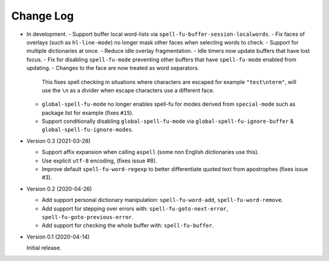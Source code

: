
##########
Change Log
##########

- In development.
  - Support buffer local word-lists via ``spell-fu-buffer-session-localwords``.
  - Fix faces of overlays (such as ``hl-line-mode``) no longer mask other faces when selecting words to check.
  - Support for multiple dictionaries at once.
  - Reduce idle overlay fragmentation.
  - Idle timers now update buffers that have lost focus.
  - Fix for disabling ``spell-fu-mode`` preventing other buffers that have ``spell-fu-mode`` enabled from updating.
  - Changes to the face are now treated as word separators.

    This fixes spell checking in situations where characters are escaped for example ``"test\nterm"``,
    will use the ``\n`` as a divider when escape characters use a different face.
  - ``global-spell-fu-mode`` no longer enables spell-fu for modes derived from ``special-mode``
    such as package list for example (fixes ``#15``).
  - Support conditionally disabling ``global-spell-fu-mode`` via
    ``global-spell-fu-ignore-buffer`` & ``global-spell-fu-ignore-modes``.

- Version 0.3 (2021-03-28)

  - Support affix expansion when calling ``aspell`` (some non English dictionaries use this).
  - Use explicit ``utf-8`` encoding, (fixes issue #8).
  - Improve default ``spell-fu-word-regexp`` to better differentiate quoted text from apostrophes (fixes issue #3).

- Version 0.2 (2020-04-26)

  - Add support personal dictionary manipulation: ``spell-fu-word-add``, ``spell-fu-word-remove``.
  - Add support for stepping over errors with: ``spell-fu-goto-next-error``, ``spell-fu-goto-previous-error``.
  - Add support for checking the whole buffer with: ``spell-fu-buffer``.

- Version 0.1 (2020-04-14)

  Initial release.
